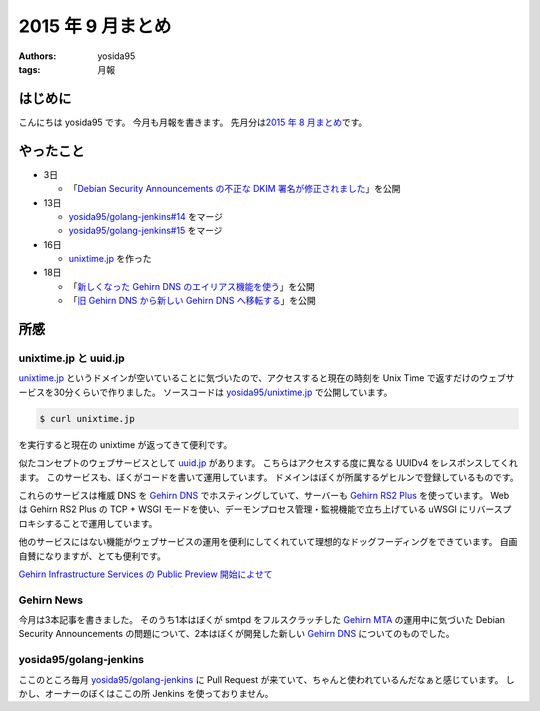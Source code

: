 2015 年 9 月まとめ
==================

:authors: yosida95
:tags: 月報

はじめに
--------

こんにちは yosida95 です。
今月も月報を書きます。
先月分は\ `2015 年 8 月まとめ <{filename}/2015/08/31/120000.rst>`_\ です。


やったこと
----------

-  3日

   -  「\ `Debian Security Announcements の不正な DKIM 署名が修正されました <http://news.gehirn.jp/security/652/>`__\ 」を公開

-  13日

   -  `yosida95/golang-jenkins#14 <https://github.com/yosida95/golang-jenkins/pull/14>`__ をマージ
   -  `yosida95/golang-jenkins#15 <https://github.com/yosida95/golang-jenkins/pull/15>`__ をマージ

-  16日

   -  `unixtime.jp <http://unixtime.jp/>`__ を作った

-  18日

   -  「\ `新しくなった Gehirn DNS のエイリアス機能を使う <http://news.gehirn.jp/security/717/>`__\ 」を公開
   -  「\ `旧 Gehirn DNS から新しい Gehirn DNS へ移転する <http://news.gehirn.jp/dev/727/>`__\ 」を公開

所感
----

unixtime.jp と uuid.jp
~~~~~~~~~~~~~~~~~~~~~~

`unixtime.jp <http://unixtime.jp>`__ というドメインが空いていることに気づいたので、アクセスすると現在の時刻を Unix Time で返すだけのウェブサービスを30分くらいで作りました。
ソースコードは `yosida95/unixtime.jp <https://github.com/yosida95/unixtime.jp>`__ で公開しています。

.. code-block:: sh

    $ curl unixtime.jp

を実行すると現在の unixtime が返ってきて便利です。

似たコンセプトのウェブサービスとして `uuid.jp <http://uuid.jp>`__ があります。
こちらはアクセスする度に異なる UUIDv4 をレスポンスしてくれます。
このサービスも、ぼくがコードを書いて運用しています。
ドメインはぼくが所属するゲヒルンで登録しているものです。

これらのサービスは権威 DNS を `Gehirn DNS <https://www.gehirn.jp/gis/dns.html>`__ でホスティングしていて、サーバーも `Gehirn RS2 Plus <https://www.gehirn.jp/gis/rs2.html>`__ を使っています。
Web は Gehirn RS2 Plus の TCP + WSGI モードを使い、デーモンプロセス管理・監視機能で立ち上げている uWSGI にリバースプロキシすることで運用しています。

他のサービスにはない機能がウェブサービスの運用を便利にしてくれていて理想的なドッグフーディングをできています。
自画自賛になりますが、とても便利です。

`Gehirn Infrastructure Services の Public Preview 開始によせて <{filename}/2015/04/01/173000.rst>`_

Gehirn News
~~~~~~~~~~~

今月は3本記事を書きました。
そのうち1本はぼくが smtpd をフルスクラッチした `Gehirn MTA <https://www.gehirn.jp/gis/mta.html>`__ の運用中に気づいた Debian Security Announcements の問題について、2本はぼくが開発した新しい `Gehirn DNS <https://www.gehirn.jp/gis/dns.html>`__ についてのものでした。

yosida95/golang-jenkins
~~~~~~~~~~~~~~~~~~~~~~~

ここのところ毎月 `yosida95/golang-jenkins <https://github.com/yosida95/golang-jenkins>`__ に Pull Request が来ていて、ちゃんと使われているんだなぁと感じています。
しかし、オーナーのぼくはここの所 Jenkins を使っておりません。
